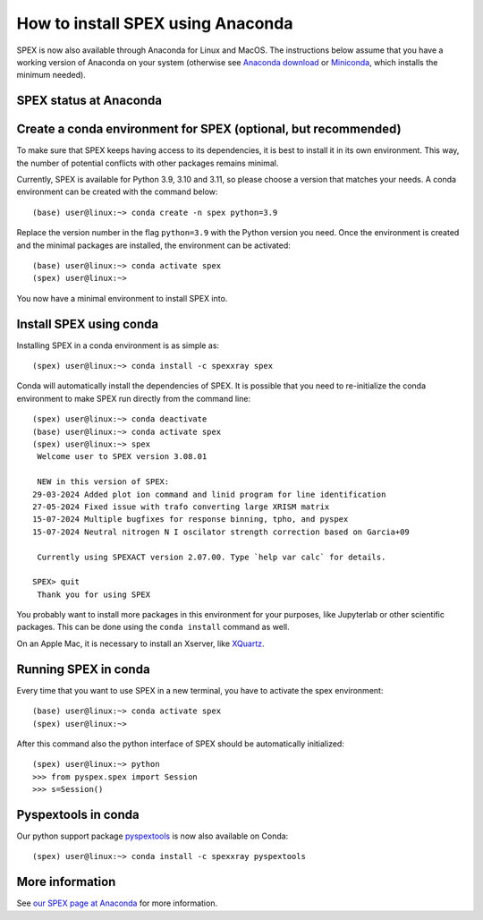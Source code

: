 .. _sec:conda:

How to install SPEX using Anaconda
==================================

  .. highlight:: none

SPEX is now also available through Anaconda for Linux and MacOS. The instructions
below assume that you have a working version of Anaconda on your system (otherwise see
`Anaconda download <https://www.anaconda.com/products/distribution>`_ or
`Miniconda <https://docs.conda.io/en/latest/miniconda.html>`_, which installs the
minimum needed).

SPEX status at Anaconda
-----------------------

.. raw:: html

    <table>
    <tr>
    <td>Current SPEX version:</td>
    <td><a href="https://anaconda.org/spexxray/spex">
        <img src="https://anaconda.org/spexxray/spex/badges/version.svg" alt="Last SPEX version"/></a></td>
    </tr>
    <tr>
    <td>Platforms for which SPEX is available:</td>
    <td><a href="https://anaconda.org/spexxray/spex">
        <img src="https://anaconda.org/spexxray/spex/badges/platforms.svg" alt="Platforms for which SPEX is available"/></a></td>
    </tr>
    <tr>
    <td>Total number of downloads of SPEX through Anaconda:</td>
    <td><a href="https://anaconda.org/spexxray/spex">
        <img src="https://anaconda.org/spexxray/spex/badges/downloads.svg" alt="Total number of downloads of SPEX through Anaconda"/></a></td>
    </tr>
    </table>

Create a conda environment for SPEX (optional, but recommended)
---------------------------------------------------------------

To make sure that SPEX keeps having access to its dependencies, it is best to install it in its own environment.
This way, the number of potential conflicts with other packages remains minimal.

Currently, SPEX is available for Python 3.9, 3.10 and 3.11, so please choose a version that matches your needs.
A conda environment can be created with the command below::

    (base) user@linux:~> conda create -n spex python=3.9

Replace the version number in the flag ``python=3.9`` with the Python version you need. Once the environment
is created and the minimal packages are installed, the environment can be activated::

    (base) user@linux:~> conda activate spex
    (spex) user@linux:~>

You now have a minimal environment to install SPEX into.

Install SPEX using conda
------------------------

Installing SPEX in a conda environment is as simple as::

    (spex) user@linux:~> conda install -c spexxray spex

Conda will automatically install the dependencies of SPEX. It is possible that you need to re-initialize the
conda environment to make SPEX run directly from the command line::

    (spex) user@linux:~> conda deactivate
    (base) user@linux:~> conda activate spex
    (spex) user@linux:~> spex
     Welcome user to SPEX version 3.08.01

     NEW in this version of SPEX:
    29-03-2024 Added plot ion command and linid program for line identification
    27-05-2024 Fixed issue with trafo converting large XRISM matrix
    15-07-2024 Multiple bugfixes for response binning, tpho, and pyspex
    15-07-2024 Neutral nitrogen N I oscilator strength correction based on Garcia+09

     Currently using SPEXACT version 2.07.00. Type `help var calc` for details.

    SPEX> quit
     Thank you for using SPEX

You probably want to install more packages in this environment for your purposes, like Jupyterlab or other
scientific packages. This can be done using the ``conda install`` command as well.

On an Apple Mac, it is necessary to install an Xserver, like `XQuartz <https://www.xquartz.org/>`_.

Running SPEX in conda
---------------------

Every time that you want to use SPEX in a new terminal, you have to activate the spex environment::

    (base) user@linux:~> conda activate spex
    (spex) user@linux:~>

After this command also the python interface of SPEX should be automatically initialized::

    (spex) user@linux:~> python
    >>> from pyspex.spex import Session
    >>> s=Session()


Pyspextools in conda
--------------------

Our python support package `pyspextools <https://spex-xray.github.io/pyspextools/index.html>`_ is now also available
on Conda::

   (spex) user@linux:~> conda install -c spexxray pyspextools


More information
----------------

See `our SPEX page at Anaconda <https://anaconda.org/spexxray/spex>`_ for more information.
